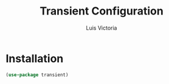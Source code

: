 #+TITLE: Transient Configuration
#+AUTHOR: Luis Victoria
#+PROPERTY: header-args :tangle yes

* Installation
#+begin_src emacs-lisp
  (use-package transient)
#+end_src
